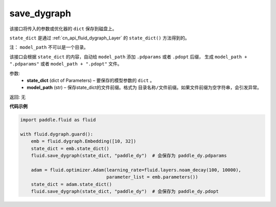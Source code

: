 .. _cn_api_fluid_dygraph_save_dygraph:

save_dygraph
-------------------------------

.. py:function:: paddle.fluid.dygraph.save_dygraph(state_dict, model_path)

该接口将传入的参数或优化器的 ``dict`` 保存到磁盘上。

``state_dict`` 是通过 :ref:`cn_api_fluid_dygraph_Layer` 的 ``state_dict()`` 方法得到的。

注： ``model_path`` 不可以是一个目录。

该接口会根据 ``state_dict`` 的内容，自动给 ``model_path`` 添加 ``.pdparams`` 或者 ``.pdopt`` 后缀，
生成 ``model_path + ".pdparams"`` 或者 ``model_path + ".pdopt"`` 文件。

参数:
 - **state_dict**  (dict of Parameters) – 要保存的模型参数的 ``dict`` 。
 - **model_path**  (str) – 保存state_dict的文件前缀。格式为 ``目录名称/文件前缀``。如果文件前缀为空字符串，会引发异常。

返回: 无
  
**代码示例**

.. code-block:: python

    import paddle.fluid as fluid

    with fluid.dygraph.guard():
        emb = fluid.dygraph.Embedding([10, 32])
        state_dict = emb.state_dict()
        fluid.save_dygraph(state_dict, "paddle_dy")  # 会保存为 paddle_dy.pdparams

        adam = fluid.optimizer.Adam(learning_rate=fluid.layers.noam_decay(100, 10000),
                                    parameter_list = emb.parameters())
        state_dict = adam.state_dict()
        fluid.save_dygraph(state_dict, "paddle_dy")  # 会保存为 paddle_dy.pdopt
